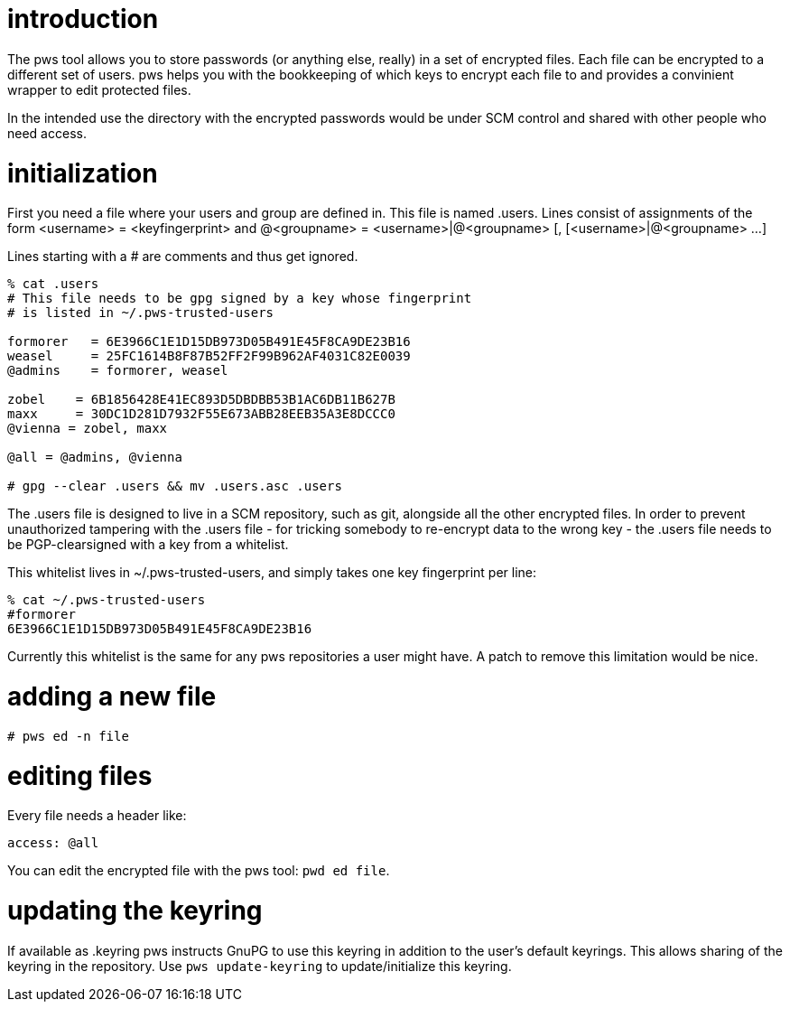introduction
============

The pws tool allows you to store passwords (or anything else, really) in
a set of encrypted files.  Each file can be encrypted to a different set
of users.  pws helps you with the bookkeeping of which keys to encrypt
each file to and provides a convinient wrapper to edit protected files.

In the intended use the directory with the encrypted passwords would be
under SCM control and shared with other people who need access.

initialization
==============
First you need a file where your users and group are defined in.  This
file is named .users.  Lines consist of assignments of the form
 <username> = <keyfingerprint>
and
 @<groupname> = <username>|@<groupname> [, [<username>|@<groupname> ...]

Lines starting with a # are comments and thus get ignored.

--------------------------------
% cat .users
# This file needs to be gpg signed by a key whose fingerprint
# is listed in ~/.pws-trusted-users

formorer   = 6E3966C1E1D15DB973D05B491E45F8CA9DE23B16
weasel     = 25FC1614B8F87B52FF2F99B962AF4031C82E0039
@admins    = formorer, weasel

zobel    = 6B1856428E41EC893D5DBDBB53B1AC6DB11B627B
maxx     = 30DC1D281D7932F55E673ABB28EEB35A3E8DCCC0
@vienna = zobel, maxx

@all = @admins, @vienna

# gpg --clear .users && mv .users.asc .users
--------------------------------

The .users file is designed to live in a SCM repository, such as git,
alongside all the other encrypted files.  In order to prevent
unauthorized tampering with the .users file - for tricking somebody to
re-encrypt data to the wrong key - the .users file needs to be
PGP-clearsigned with a key from a whitelist.

This whitelist lives in ~/.pws-trusted-users, and simply takes one
key fingerprint per line:

---------------------------------
% cat ~/.pws-trusted-users
#formorer
6E3966C1E1D15DB973D05B491E45F8CA9DE23B16
---------------------------------

Currently this whitelist is the same for any pws repositories a user
might have.  A patch to remove this limitation would be nice.


adding a new file
=================

-----------------------------
# pws ed -n file
-----------------------------

editing files
=============

Every file needs a header like:

------------------------------
access: @all
------------------------------

You can edit the encrypted file with the pws tool: +pwd ed file+.

updating the keyring
====================

If available as .keyring pws instructs GnuPG to use this keyring in
addition to the user's default keyrings.  This allows sharing of the
keyring in the repository.  Use +pws update-keyring+ to
update/initialize this keyring.

